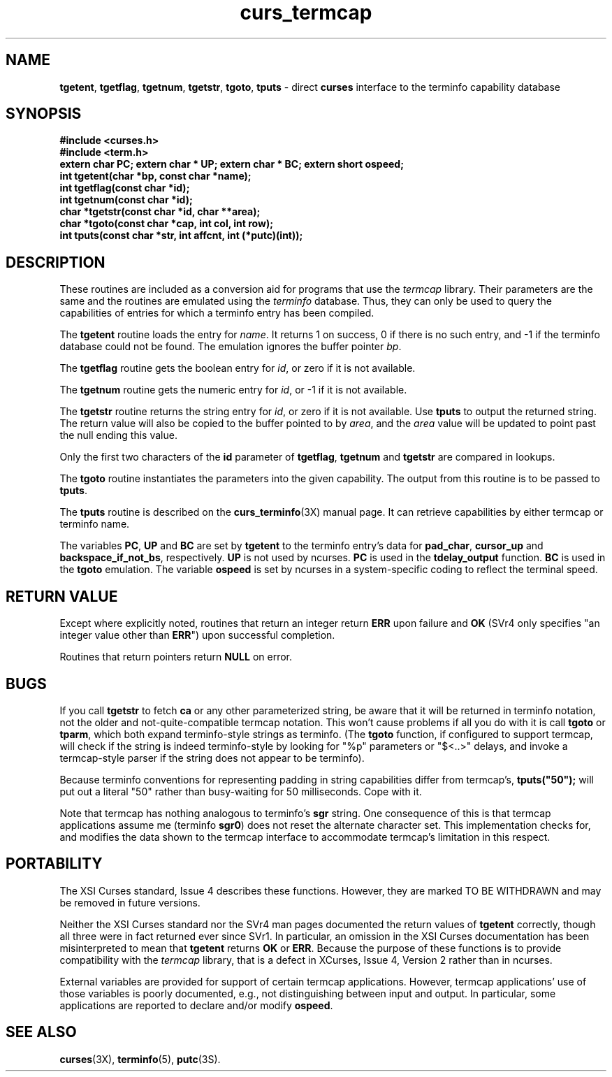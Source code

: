 .\"***************************************************************************
.\" Copyright (c) 1998-2002,2003 Free Software Foundation, Inc.              *
.\"                                                                          *
.\" Permission is hereby granted, free of charge, to any person obtaining a  *
.\" copy of this software and associated documentation files (the            *
.\" "Software"), to deal in the Software without restriction, including      *
.\" without limitation the rights to use, copy, modify, merge, publish,      *
.\" distribute, distribute with modifications, sublicense, and/or sell       *
.\" copies of the Software, and to permit persons to whom the Software is    *
.\" furnished to do so, subject to the following conditions:                 *
.\"                                                                          *
.\" The above copyright notice and this permission notice shall be included  *
.\" in all copies or substantial portions of the Software.                   *
.\"                                                                          *
.\" THE SOFTWARE IS PROVIDED "AS IS", WITHOUT WARRANTY OF ANY KIND, EXPRESS  *
.\" OR IMPLIED, INCLUDING BUT NOT LIMITED TO THE WARRANTIES OF               *
.\" MERCHANTABILITY, FITNESS FOR A PARTICULAR PURPOSE AND NONINFRINGEMENT.   *
.\" IN NO EVENT SHALL THE ABOVE COPYRIGHT HOLDERS BE LIABLE FOR ANY CLAIM,   *
.\" DAMAGES OR OTHER LIABILITY, WHETHER IN AN ACTION OF CONTRACT, TORT OR    *
.\" OTHERWISE, ARISING FROM, OUT OF OR IN CONNECTION WITH THE SOFTWARE OR    *
.\" THE USE OR OTHER DEALINGS IN THE SOFTWARE.                               *
.\"                                                                          *
.\" Except as contained in this notice, the name(s) of the above copyright   *
.\" holders shall not be used in advertising or otherwise to promote the     *
.\" sale, use or other dealings in this Software without prior written       *
.\" authorization.                                                           *
.\"***************************************************************************
.\"
.\" $Id: curs_termcap.3x,v 1.18 2003/02/08 22:25:47 tom Exp $
.\" $DragonFly: src/lib/libncurses/man/curs_termcap.3,v 1.2 2005/08/03 09:56:19 eirikn Exp $
.TH curs_termcap 3X ""
.ds n 5
.SH NAME
\fBtgetent\fR,
\fBtgetflag\fR,
\fBtgetnum\fR,
\fBtgetstr\fR,
\fBtgoto\fR,
\fBtputs\fR - direct \fBcurses\fR interface to the terminfo capability database
.SH SYNOPSIS
\fB#include <curses.h>\fR
.br
\fB#include <term.h>\fR
.br
\fBextern char PC;\fR
\fBextern char * UP;\fR
\fBextern char * BC;\fR
\fBextern short ospeed;\fR
.br
\fBint tgetent(char *bp, const char *name);\fR
.br
\fBint tgetflag(const char *id);\fR
.br
\fBint tgetnum(const char *id);\fR
.br
\fBchar *tgetstr(const char *id, char **area);\fR
.br
\fBchar *tgoto(const char *cap, int col, int row);\fR
.br
\fBint tputs(const char *str, int affcnt, int (*putc)(int));\fR
.br
.SH DESCRIPTION
These routines are included as a conversion aid for programs that use
the \fItermcap\fR library.  Their parameters are the same and the
routines are emulated using the \fIterminfo\fR database.  Thus, they
can only be used to query the capabilities of entries for which a
terminfo entry has been compiled.

The \fBtgetent\fR routine loads the entry for \fIname\fR.
It returns 1 on success, 0 if there is no such entry, and -1 if the
terminfo database could not be found.
The emulation ignores the buffer pointer \fIbp\fR.

The \fBtgetflag\fR routine gets the boolean entry for \fIid\fR,
or zero if it is not available.

The \fBtgetnum\fR routine gets the numeric entry for \fIid\fR,
or -1 if it is not available.

The \fBtgetstr\fR routine returns the string entry for \fIid\fR,
or zero if it is not available.
Use \fBtputs\fR to output the returned string.
The return value will also be copied to the buffer pointed to by \fIarea\fR,
and the \fIarea\fR value will be updated to point past the null ending
this value.

Only the first two characters of the \fBid\fR parameter of
\fBtgetflag\fR,
\fBtgetnum\fR and
\fBtgetstr\fR are compared in lookups.

The \fBtgoto\fR routine instantiates the parameters into the given capability.
The output from this routine is to be passed to \fBtputs\fR.

The \fBtputs\fR routine is described on the \fBcurs_terminfo\fR(3X) manual
page.  It can retrieve capabilities by either termcap or terminfo name.

The variables
\fBPC\fR,
\fBUP\fR and
\fBBC\fR
are set by \fBtgetent\fR to the terminfo entry's data for
\fBpad_char\fR,
\fBcursor_up\fR and
\fBbackspace_if_not_bs\fR,
respectively.
\fBUP\fR is not used by ncurses.
\fBPC\fR is used in the \fBtdelay_output\fR function.
\fBBC\fR is used in the \fBtgoto\fR emulation.
The variable \fBospeed\fR is set by ncurses in a system-specific coding
to reflect the terminal speed.

.SH RETURN VALUE
Except where explicitly noted,
routines that return an integer return \fBERR\fR upon failure and \fBOK\fR
(SVr4 only specifies "an integer value other than \fBERR\fR") upon successful
completion.

Routines that return pointers return \fBNULL\fR on error.
.SH BUGS
If you call \fBtgetstr\fR to fetch \fBca\fR or any other parameterized string,
be aware that it will be returned in terminfo notation, not the older and
not-quite-compatible termcap notation.  This won't cause problems if all
you do with it is call \fBtgoto\fR or \fBtparm\fR, which both expand
terminfo-style strings as terminfo.
(The \fBtgoto\fR function, if configured to support termcap, will check
if the string is indeed terminfo-style by looking for "%p" parameters or
"$<..>" delays, and invoke a termcap-style parser if the string does not
appear to be terminfo).

Because terminfo conventions for representing padding in string capabilities
differ from termcap's, \fBtputs("50");\fR will put out a literal "50" rather
than busy-waiting for 50 milliseconds.  Cope with it.

Note that termcap has nothing analogous to terminfo's \fBsgr\fR string.
One consequence of this is that termcap applications assume \fRme\fR
(terminfo \fBsgr0\fR) does not reset the alternate character set.
This implementation checks for, and modifies the data shown to the
termcap interface to accommodate termcap's limitation in this respect.
.SH PORTABILITY
The XSI Curses standard, Issue 4 describes these functions.  However, they
are marked TO BE WITHDRAWN and may be removed in future versions.

Neither the XSI Curses standard nor the SVr4 man pages documented the return
values of \fBtgetent\fR correctly, though all three were in fact returned ever
since SVr1.
In particular, an omission in the XSI Curses documentation has been
misinterpreted to mean that \fBtgetent\fR returns \fBOK\fR or \fBERR\fR.
Because the purpose of these functions is to provide compatibility with
the \fItermcap\fR library, that is a defect in XCurses, Issue 4, Version 2
rather than in ncurses.

External variables are provided for support of certain termcap applications.
However, termcap applications' use of those variables is poorly documented,
e.g., not distinguishing between input and output.
In particular, some applications are reported to declare and/or
modify \fBospeed\fR.
.SH SEE ALSO
\fBcurses\fR(3X), \fBterminfo\fR(\*n), \fBputc\fR(3S).
.\"#
.\"# The following sets edit modes for GNU EMACS
.\"# Local Variables:
.\"# mode:nroff
.\"# fill-column:79
.\"# End:
